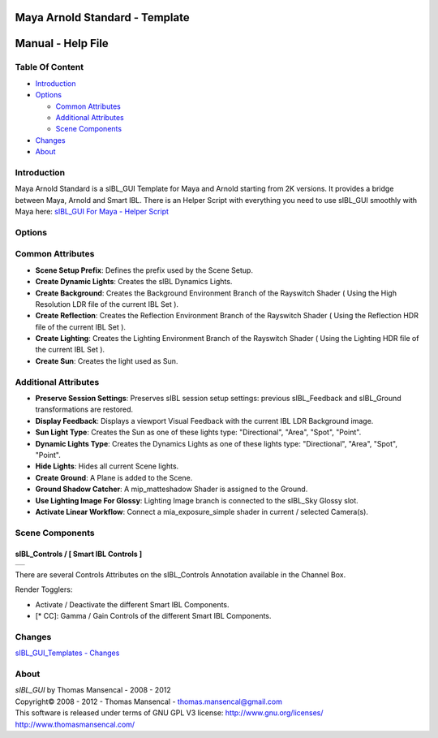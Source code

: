 Maya Arnold Standard - Template
===============================

Manual - Help File
==================

Table Of Content
----------------

-  `Introduction`_
-  `Options`_

   -  `Common Attributes`_
   -  `Additional Attributes`_
   -  `Scene Components`_

-  `Changes`_
-  `About`_

Introduction
------------

Maya Arnold Standard is a sIBL_GUI Template for Maya and Arnold starting from 2K versions. It provides a bridge between Maya, Arnold and Smart IBL.
There is an Helper Script with everything you need to use sIBL_GUI smoothly with Maya here: `sIBL_GUI For Maya - Helper Script <http://www.hdrlabs.com/cgi-bin/forum/YaBB.pl?num=1223936394/2#2>`_

Options
-------

Common Attributes
-----------------

-  **Scene Setup Prefix**: Defines the prefix used by the Scene Setup.
-  **Create Dynamic Lights**: Creates the sIBL Dynamics Lights.
-  **Create Background**: Creates the Background Environment Branch of the Rayswitch Shader ( Using the High Resolution LDR file of the current IBL Set ).
-  **Create Reflection**: Creates the Reflection Environment Branch of the Rayswitch Shader ( Using the Reflection HDR file of the current IBL Set ).
-  **Create Lighting**: Creates the Lighting Environment Branch of the Rayswitch Shader ( Using the Lighting HDR file of the current IBL Set ).
-  **Create Sun**: Creates the light used as Sun.

Additional Attributes
---------------------

-  **Preserve Session Settings**: Preserves sIBL session setup settings: previous sIBL_Feedback and sIBL_Ground transformations are restored.
-  **Display Feedback**: Displays a viewport Visual Feedback with the current IBL LDR Background image.
-  **Sun Light Type**: Creates the Sun as one of these lights type: "Directional", "Area", "Spot", "Point".
-  **Dynamic Lights Type**: Creates the Dynamics Lights as one of these lights type: "Directional", "Area", "Spot", "Point".
-  **Hide Lights**: Hides all current Scene lights.
-  **Create Ground**: A Plane is added to the Scene.
-  **Ground Shadow Catcher**: A mip_matteshadow Shader is assigned to the Ground.
-  **Use Lighting Image For Glossy**: Lighting Image branch is connected to the sIBL_Sky Glossy slot.
-  **Activate Linear Workflow**: Connect a mia_exposure_simple shader in current / selected Camera(s).

Scene Components
----------------

sIBL_Controls / [ Smart IBL Controls ]
^^^^^^^^^^^^^^^^^^^^^^^^^^^^^^^^^^^^^^

+-----------------------------------------------------------------+
| ..  image:: resources/pictures/sIBL_Controls_Attributes.jpg     |
+-----------------------------------------------------------------+

There are several Controls Attributes on the sIBL_Controls Annotation available in the Channel Box.

Render Togglers:

-  Activate / Deactivate the different Smart IBL Components.
-  [* CC]: Gamma / Gain Controls of the different Smart IBL Components.

Changes
----------

`sIBL_GUI_Templates - Changes <http://kelsolaar.hdrlabs.com/sIBL_GUI/Repository/Templates/Changes/Changes.html>`_

About
-----

| *sIBL_GUI* by Thomas Mansencal - 2008 - 2012
| Copyright© 2008 - 2012 - Thomas Mansencal - `thomas.mansencal@gmail.com <mailto:thomas.mansencal@gmail.com>`_
| This software is released under terms of GNU GPL V3 license: http://www.gnu.org/licenses/
| http://www.thomasmansencal.com/